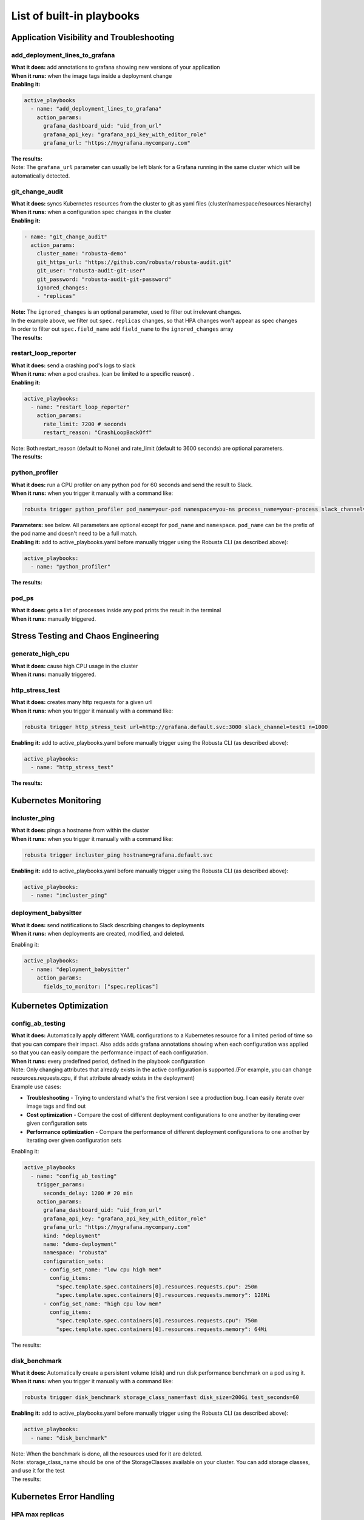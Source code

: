 List of built-in playbooks
############################

Application Visibility and Troubleshooting
-------------------------------------------

add_deployment_lines_to_grafana
^^^^^^^^^^^^^^^^^^^^^^^^^^^^^^^
| **What it does:** add annotations to grafana showing new versions of your application
| **When it runs:** when the image tags inside a deployment change
| **Enabling it:**

.. code-block:: yaml

   active_playbooks
     - name: "add_deployment_lines_to_grafana"
       action_params:
         grafana_dashboard_uid: "uid_from_url"
         grafana_api_key: "grafana_api_key_with_editor_role"
         grafana_url: "https://mygrafana.mycompany.com"

| **The results:**

.. image:: /images/grafana-deployment-enrichment.png
  :width: 400
  :align: center

| Note: The ``grafana_url`` parameter can usually be left blank for a Grafana running in the same cluster which will be automatically detected.

git_change_audit
^^^^^^^^^^^^^^^^^^^^^^^^^^^^^^^
| **What it does:** syncs Kubernetes resources from the cluster to git as yaml files (cluster/namespace/resources hierarchy)
| **When it runs:** when a configuration spec changes in the cluster
| **Enabling it:**

.. code-block:: yaml

  - name: "git_change_audit"
    action_params:
      cluster_name: "robusta-demo"
      git_https_url: "https://github.com/robusta/robusta-audit.git"
      git_user: "robusta-audit-git-user"
      git_password: "robusta-audit-git-password"
      ignored_changes:
      - "replicas"

| **Note:** The ``ignored_changes`` is an optional parameter, used to filter out irrelevant changes.
| In the example above, we filter out ``spec.replicas`` changes, so that HPA changes won't appear as spec changes
| In order to filter out ``spec.field_name`` add ``field_name`` to the ``ignored_changes`` array

| **The results:**

.. image:: /images/git-audit.png
  :width: 1200
  :align: center

restart_loop_reporter
^^^^^^^^^^^^^^^^^^^^^
| **What it does:** send a crashing pod's logs to slack
| **When it runs:** when a pod crashes. (can be limited to a specific reason) .
| **Enabling it:**

.. code-block:: yaml

   active_playbooks:
     - name: "restart_loop_reporter"
       action_params:
         rate_limit: 7200 # seconds
         restart_reason: "CrashLoopBackOff"

| Note: Both restart_reason (default to None) and rate_limit (default to 3600 seconds) are optional parameters.

| **The results:**

.. image:: /images/restart-loop-reporter.png
  :width: 600
  :align: center

python_profiler
^^^^^^^^^^^^^^^
| **What it does:** run a CPU profiler on any python pod for 60 seconds and send the result to Slack.
| **When it runs:** when you trigger it manually with a command like:

.. code-block:: bash

   robusta trigger python_profiler pod_name=your-pod namespace=you-ns process_name=your-process slack_channel=general seconds=5

| **Parameters:** see below. All parameters are optional except for ``pod_name`` and ``namespace``. ``pod_name`` can be the prefix of the pod name and doesn't need to be a full match.

| **Enabling it:** add to active_playbooks.yaml before manually trigger using the Robusta CLI (as described above):

.. code-block:: yaml

   active_playbooks:
     - name: "python_profiler"

| **The results:**

.. image:: /images/python-profiler.png
  :width: 600
  :align: center

pod_ps
^^^^^^
| **What it does:** gets a list of processes inside any pod prints the result in the terminal
| **When it runs:** manually triggered.

Stress Testing and Chaos Engineering
------------------------------------

generate_high_cpu
^^^^^^^^^^^^^^^^^^
| **What it does:** cause high CPU usage in the cluster
| **When it runs:** manually triggered.

http_stress_test
^^^^^^^^^^^^^^^^^
| **What it does:** creates many http requests for a given url
| **When it runs:** when you trigger it manually with a command like:

.. code-block:: bash

   robusta trigger http_stress_test url=http://grafana.default.svc:3000 slack_channel=test1 n=1000

| **Enabling it:** add to active_playbooks.yaml before manually trigger using the Robusta CLI (as described above):

.. code-block:: yaml

   active_playbooks:
     - name: "http_stress_test"

| **The results:**

.. image:: /images/http-stress-test.png
  :width: 600
  :align: center


Kubernetes Monitoring
---------------------

incluster_ping
^^^^^^^^^^^^^^^^^
| **What it does:** pings a hostname from within the cluster
| **When it runs:** when you trigger it manually with a command like:

.. code-block:: bash

   robusta trigger incluster_ping hostname=grafana.default.svc

| **Enabling it:** add to active_playbooks.yaml before manually trigger using the Robusta CLI (as described above):

.. code-block:: yaml

   active_playbooks:
     - name: "incluster_ping"

deployment_babysitter
^^^^^^^^^^^^^^^^^^^^^
| **What it does:** send notifications to Slack describing changes to deployments
| **When it runs:** when deployments are created, modified, and deleted.

Enabling it:

.. code-block:: yaml

   active_playbooks:
     - name: "deployment_babysitter"
       action_params:
         fields_to_monitor: ["spec.replicas"]

.. image:: /images/deployment-babysitter.png
  :width: 600
  :align: center

Kubernetes Optimization
-----------------------

config_ab_testing
^^^^^^^^^^^^^^^^^^^^^^^^^^^^^^
| **What it does:** Automatically apply different YAML configurations to a Kubernetes resource for a limited period of time so that you can compare their impact. Also adds adds grafana annotations showing when each configuration was applied so that you can easily compare the performance impact of each configuration.
| **When it runs:** every predefined period, defined in the playbook configuration

| Note: Only changing attributes that already exists in the active configuration is supported.(For example, you can change resources.requests.cpu, if that attribute already exists in the deployment)

| Example use cases:

* **Troubleshooting** - Trying to understand what's the first version I see a production bug. I can easily iterate over image tags and find out
* **Cost optimization** - Compare the cost of different deployment configurations to one another by iterating over given configuration sets
* **Performance optimization** - Compare the performance of different deployment configurations to one another by iterating over given configuration sets

Enabling it:

.. code-block:: yaml

   active_playbooks
     - name: "config_ab_testing"
       trigger_params:
         seconds_delay: 1200 # 20 min
       action_params:
         grafana_dashboard_uid: "uid_from_url"
         grafana_api_key: "grafana_api_key_with_editor_role"
         grafana_url: "https://mygrafana.mycompany.com"
         kind: "deployment"
         name: "demo-deployment"
         namespace: "robusta"
         configuration_sets:
         - config_set_name: "low cpu high mem"
           config_items:
             "spec.template.spec.containers[0].resources.requests.cpu": 250m
             "spec.template.spec.containers[0].resources.requests.memory": 128Mi
         - config_set_name: "high cpu low mem"
           config_items:
             "spec.template.spec.containers[0].resources.requests.cpu": 750m
             "spec.template.spec.containers[0].resources.requests.memory": 64Mi

| The results:

.. image:: /images/ab-testing.png
  :width: 400
  :align: center

disk_benchmark
^^^^^^^^^^^^^^^^^^^^^^^^^^^^^^
| **What it does:** Automatically create a persistent volume (disk) and run disk performance benchmark on a pod using it.
| **When it runs:** when you trigger it manually with a command like:

.. code-block:: bash

   robusta trigger disk_benchmark storage_class_name=fast disk_size=200Gi test_seconds=60

| **Enabling it:** add to active_playbooks.yaml before manually trigger using the Robusta CLI (as described above):

.. code-block:: yaml

   active_playbooks:
     - name: "disk_benchmark"


| Note: When the benchmark is done, all the resources used for it are deleted.
| Note: storage_class_name should be one of the StorageClasses available on your cluster. You can add storage classes, and use it for the test

| The results:

.. image:: /images/disk-benchmark.png
  :width: 1000
  :align: center


Kubernetes Error Handling
-------------------------

HPA max replicas
^^^^^^^^^^^^^^^^^
| **What it does:** Send a slack notification, and allows to easily increase the HPA max replicas limit
| **When it runs:** When an HPA object reaches the max replicas limit (When desired replicas == max replicas limit)

Enabling it:

.. code-block:: yaml

   active_playbooks
   - name: "alert_on_hpa_reached_limit"
     action_params:
       increase_pct: 20   # Increase factor (%)


| The results:

.. image:: /images/hpa-max-replicas.png
  :width: 600
  :align: center

Alert Enrichment
---------------------
This is a special playbook that has out-of-the box knowledge about specific Prometheus alerts. See :ref:`prometheus-alert-enrichment` for details.